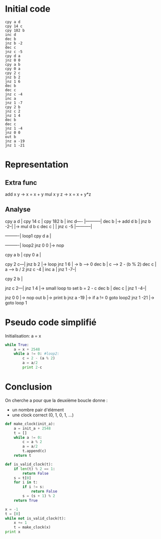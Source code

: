 * Initial code

#+BEGIN_SRC
cpy a d
cpy 14 c
cpy 182 b
inc d
dec b
jnz b -2
dec c
jnz c -5
cpy d a
jnz 0 0
cpy a b
cpy 0 a
cpy 2 c
jnz b 2
jnz 1 6
dec b
dec c
jnz c -4
inc a
jnz 1 -7
cpy 2 b
jnz c 2
jnz 1 4
dec b
dec c
jnz 1 -4
jnz 0 0
out b
jnz a -19
jnz 1 -21
#+END_SRC

* Representation

** Extra func

add x y   -> x = x + y
mul x y z -> x = x + y*z

** Analyse

cpy a d   |
cpy 14 c  |
cpy 182 b |
inc d---- |-----------|
dec b     |-> add d b |
jnz b -2--|           |-> mul d b c
dec c     |           |
jnz c -5  |-----------|

----------| loop1
cpy d a   |

----------| loop2
jnz 0 0   |-> nop

cpy a b   |
cpy 0 a   |

cpy 2 c---|
jnz b 2   |-> loop
jnz 1 6   |   -> b --> 0
dec b     |      c --> 2 - (b % 2)
dec c     |      a --> b / 2
jnz c -4  |
inc a     |
jnz 1 -7--|

cpy 2 b   |

jnz c 2---|
jnz 1 4   |-> small loop to set b = 2 - c
dec b     |
dec c     |
jnz 1 -4--|

jnz 0 0   |-> nop
out b     |-> print b
jnz a -19 |-> if a != 0 goto loop2
jnz 1 -21 |-> goto loop 1


* Pseudo code simplifié

Initialisation: a = x

#+BEGIN_SRC python
  while True:
      a = x + 2548
      while a != 0: #loop2:
          c = 2 - (a % 2)
          a = a/2
          print 2-c
#+END_SRC

* Conclusion

On cherche a pour que la deuxième boucle donne :
- un nombre pair d'élément
- une clock correct (0, 1, 0, 1, ...)

#+BEGIN_SRC python :results output
  def make_clock(init_a):
      a = init_a + 2548
      t = []
      while a != 0:
          c = a % 2
          a = a/2
          t.append(c)
      return t

  def is_valid_clock(t):
      if len(t) % 2 == 1:
          return False
      s = t[0]
      for i in t:
          if i != s:
              return False
          s = (s + 1) % 2
      return True

  x = -1
  t = [0]
  while not is_valid_clock(t):
      x += 1
      t = make_clock(x)
  print x
#+END_SRC

#+RESULTS:
: 182

